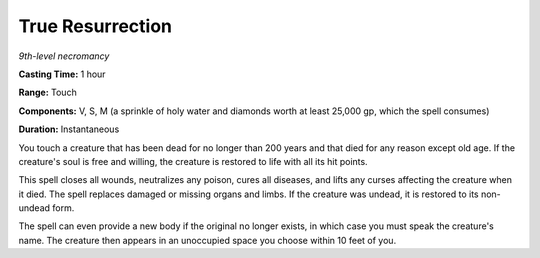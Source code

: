 .. _`True Resurrection`:

True Resurrection
-----------------

*9th-level necromancy*

**Casting Time:** 1 hour

**Range:** Touch

**Components:** V, S, M (a sprinkle of holy water and diamonds worth at
least 25,000 gp, which the spell consumes)

**Duration:** Instantaneous

You touch a creature that has been dead for no longer than 200 years and
that died for any reason except old age. If the creature's soul is free
and willing, the creature is restored to life with all its hit points.

This spell closes all wounds, neutralizes any poison, cures all
diseases, and lifts any curses affecting the creature when it died. The
spell replaces damaged or missing organs and limbs. If the creature was
undead, it is restored to its non-undead form.

The spell can even provide a new body if the original no longer exists,
in which case you must speak the creature's name. The creature then
appears in an unoccupied space you choose within 10 feet of you.

